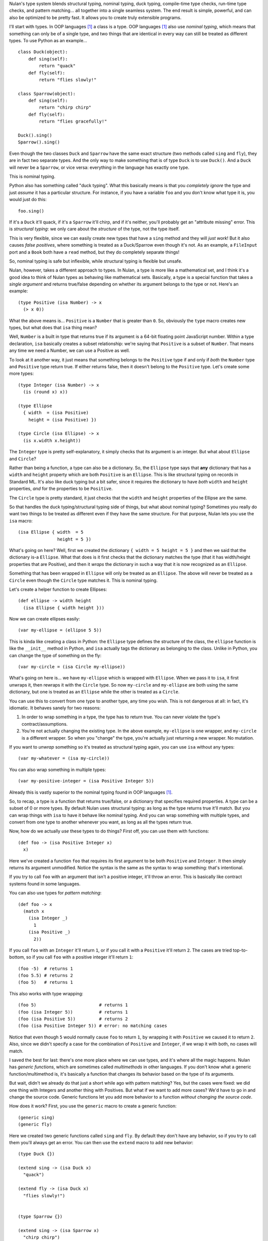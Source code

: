 Nulan's type system blends structural typing, nominal typing, duck typing, compile-time type checks, run-time type checks, and pattern matching... all together into a single seamless system. The end result is simple, powerful, and can also be optimized to be pretty fast. It allows you to create truly extensible programs.

I'll start with types. In OOP languages [#oop]_ a class is a type. OOP languages [#oop]_ also use *nominal typing*, which means that something can only be of a single type, and two things that are identical in every way can still be treated as different types. To use Python as an example...

::

    class Duck(object):
        def sing(self):
            return "quack"
        def fly(self):
            return "flies slowly!"

    class Sparrow(object):
        def sing(self):
            return "chirp chirp"
        def fly(self):
            return "flies gracefully!"

    Duck().sing()
    Sparrow().sing()

Even though the two classes ``Duck`` and ``Sparrow`` have the same exact structure (two methods called ``sing`` and ``fly``), they are in fact two separate types. And the only way to make something that is of type ``Duck`` is to use ``Duck()``. And a ``Duck`` will never be a ``Sparrow``, or vice versa: everything in the language has exactly one type.

This is nominal typing.

Python also has something called "duck typing". What this basically means is that you *completely ignore* the type and just *assume* it has a particular structure. For instance, if you have a variable ``foo`` and you don't know what type it is, you would just do this::

    foo.sing()

If it's a ``Duck`` it'll quack, if it's a ``Sparrow`` it'll chirp, and if it's neither, you'll probably get an "attribute missing" error. This is *structural typing*: we only care about the *structure* of the type, not the type itself.

This is very flexible, since we can easily create new types that have a ``sing`` method and they will *just work*! But it also causes *false positives*, where something is treated as a Duck/Sparrow even though it's not. As an example, a ``FileInput`` port and a ``Book`` both have a ``read`` method, but they do completely separate things!

So, nominal typing is safe but inflexible, while structural typing is flexible but unsafe.

Nulan, however, takes a different approach to types. In Nulan, a type is more like a mathematical set, and I think it's a good idea to think of Nulan types as behaving like mathematical sets. Basically, a type is a special function that takes a *single argument* and returns true/false depending on whether its argument belongs to the type or not. Here's an example::

    (type Positive (isa Number) -> x
      (> x 0))

What the above means is... ``Positive`` is a ``Number`` that is greater than ``0``. So, obviously the ``type`` macro creates new types, but what does that ``isa`` thing mean?

Well, ``Number`` is a built in type that returns true if its argument is a 64-bit floating point JavaScript number. Within a type declaration, ``isa`` basically creates a subset relationship: we're saying that ``Positive`` is a subset of ``Number``. That means any time we need a Number, we can use a Positive as well.

To look at it another way, it just means that something belongs to the ``Positive`` type if and only if *both* the ``Number`` type and ``Positive`` type return true. If either returns false, then it doesn't belong to the ``Positive`` type. Let's create some more types::

    (type Integer (isa Number) -> x
      (is (round x) x))

    (type Ellipse
      { width  = (isa Positive)
        height = (isa Positive) })

    (type Circle (isa Ellipse) -> x
      (is x.width x.height))

The ``Integer`` type is pretty self-explanatory, it simply checks that its argument is an integer. But what about ``Ellipse`` and ``Circle``?

Rather than being a function, a type can also be a dictionary. So, the ``Ellipse`` type says that **any** dictionary that has a ``width`` and ``height`` property which are both ``Positive`` is an ``Ellipse``. This is like structural typing on records in Standard ML. It's also like duck typing but a bit safer, since it requires the dictionary to have *both* ``width`` and ``height`` properties, *and* for the properties to be ``Positive``.

The ``Circle`` type is pretty standard, it just checks that the ``width`` and ``height`` properties of the Ellipse are the same.

So that handles the duck typing/structural typing side of things, but what about nominal typing? Sometimes you really do want two things to be treated as different even if they have the same structure. For that purpose, Nulan lets you use the ``isa`` macro::

    (isa Ellipse { width  = 5
                   height = 5 })

What's going on here? Well, first we created the dictionary ``{ width = 5 height = 5 }`` and then we said that the dictionary is-a ``Ellipse``. What that does is it first checks that the dictionary matches the type (that it has width/height properties that are Positive), and then it *wraps* the dictionary in such a way that it is now recognized as an ``Ellipse``.

Something that has been wrapped in ``Ellipse`` will only be treated as an ``Ellipse``. The above will never be treated as a ``Circle`` even though the ``Circle`` type matches it. This is nominal typing.

Let's create a helper function to create Ellipses::

    (def ellipse -> width height
      (isa Ellipse { width height }))

Now we can create ellipses easily::

    (var my-ellipse = (ellipse 5 5))

This is kinda like creating a class in Python: the ``Ellipse`` type defines the structure of the class, the ``ellipse`` function is like the ``__init__`` method in Python, and ``isa`` actually tags the dictionary as belonging to the class. Unlike in Python, you can change the type of something on the fly::

    (var my-circle = (isa Circle my-ellipse))

What's going on here is... we have ``my-ellipse`` which is wrapped with ``Ellipse``. When we pass it to ``isa``, it first unwraps it, then rewraps it with the ``Circle`` type. So now ``my-circle`` and ``my-ellipse`` are both using the same dictionary, but one is treated as an ``Ellipse`` while the other is treated as a ``Circle``.

You can use this to convert from one type to another type, any time you wish. This is not dangerous at all: in fact, it's idiomatic. It behaves sanely for two reasons:

#. In order to wrap something in a type, the type has to return true. You can never violate the type's contract/assumptions.

#. You're not actually changing the existing type. In the above example, ``my-ellipse`` is one wrapper, and ``my-circle`` is a different wrapper. So when you "change" the type, you're actually just returning a new wrapper. No mutation.

If you want to *unwrap* something so it's treated as structural typing again, you can use ``isa`` without any types::

    (var my-whatever = (isa my-circle))

You can also wrap something in multiple types::

    (var my-positive-integer = (isa Positive Integer 5))

Already this is vastly superior to the nominal typing found in OOP languages [#oop]_.

So, to recap, a type is a function that returns true/false, or a dictionary that specifies required properties. A type can be a subset of 0 or more types. By default Nulan uses structural typing: as long as the type returns true it'll match. But you can wrap things with ``isa`` to have it behave like nominal typing. And you can wrap something with multiple types, and convert from one type to another whenever you want, as long as all the types return true.

Now, how do we actually *use* these types to do things? First off, you can use them with functions::

    (def foo -> (isa Positive Integer x)
      x)

Here we've created a function ``foo`` that requires its first argument to be both ``Positive`` and ``Integer``. It then simply returns its argument unmodified. Notice the syntax is the same as the syntax to wrap something: that's intentional.

If you try to call ``foo`` with an argument that isn't a positive integer, it'll throw an error. This is basically like contract systems found in some languages.

You can also use types for *pattern matching*::

    (def foo -> x
      (match x
        (isa Integer _)
          1
        (isa Positive _)
          2))

If you call ``foo`` with an ``Integer`` it'll return ``1``, or if you call it with a ``Positive`` it'll return ``2``. The cases are tried top-to-bottom, so if you call ``foo`` with a positive integer it'll return ``1``::

    (foo -5)  # returns 1
    (foo 5.5) # returns 2
    (foo 5)   # returns 1

This also works with type wrapping::
 
    (foo 5)                        # returns 1
    (foo (isa Integer 5))          # returns 1
    (foo (isa Positive 5))         # returns 2
    (foo (isa Positive Integer 5)) # error: no matching cases

Notice that even though ``5`` would normally cause ``foo`` to return ``1``, by wrapping it with ``Positive`` we caused it to return ``2``. Also, since we didn't specify a case for the combination of ``Positive`` and ``Integer``, if we wrap it with both, no cases will match.

I saved the best for last: there's one more place where we can use types, and it's where all the magic happens. Nulan has *generic functions*, which are sometimes called *multimethods* in other languages. If you don't know what a generic function/multimethod is, it's basically a function that changes its behavior based on the type of its arguments.

But wait, didn't we already do that just a short while ago with pattern matching? Yes, but the cases were fixed: we did one thing with Integers and another thing with Positives. But what if we want to add more cases? We'd have to go in and change the source code. Generic functions let you add more behavior to a function *without changing the source code*.

How does it work? First, you use the ``generic`` macro to create a generic function::

    (generic sing)
    (generic fly)

Here we created two generic functions called ``sing`` and ``fly``. By default they don't have any behavior, so if you try to call them you'll always get an error. You can then use the ``extend`` macro to add new behavior::

    (type Duck {})
    
    (extend sing -> (isa Duck x)
      "quack")

    (extend fly -> (isa Duck x)
      "flies slowly!")


    (type Sparrow {})
    
    (extend sing -> (isa Sparrow x)
      "chirp chirp")

    (extend fly -> (isa Sparrow x)
      "flies gracefully!")

Heeey, this is like what we did earlier with Python! It sure is, but rather than using methods, we're using generic functions. This is better because generic functions can work with Nulan's module system: a file input module can define a "read" generic function and a book module can define a "read" generic function, and they won't collide!

So, let's try calling the generic functions::

    (sing {})
    (fly {})

Oops, we got an error, why? Well, generic functions have certain rules about how they behave. Since any part of your program can change any generic function at any time... you need some rules so you can keep things sane and easy to understand. One of those rules is that you can't have multiple extensions match the same value. When you called the generic functions, both ``Duck`` and ``Sparrow`` matched! Remember, Nulan uses structural typing by default, and both the Duck and Sparrow types are defined as being an empty dictionary, meaning they have the same structure.

To resolve this is easy, you just use ``isa`` to switch to nominal typing::

    (sing (isa Duck {}))
    (fly (isa Duck {}))

Unlike nominal typing in Python, this is very flexible! Let's say we had some variable ``foo`` and we didn't know what type it was, we can just call it!

::

    (sing foo)
    (fly foo)

If it doesn't match any of the extensions you'll get an error. If it matches multiple extensions you'll get an error, which you can resolve by using ``isa``. And if only one extension matches, it'll be used.

Basically, you can *just call the generic function* without worrying about the types. This gives the same flexibility as duck typing, but it's **vastly** safer: you're almost guaranteed to get errors if something is wrong.

To make things easier, another rule about generic functions is that subtypes always have precedence over supertypes. Remember how an Integer is a subtype of Number, because it uses ``(isa Number)`` in the type declaration?

::

    (generic foo)
    
    (extend foo -> (isa Number x)
      1)

    (extend foo -> (isa Integer x)
      2)

    (foo 5.5)             # returns 1
    (foo 5)               # returns 2

    (foo (isa Number 5))  # returns 1
    (foo (isa Integer 5)) # returns 2

Notice that when we used ``5``, both ``Number`` and ``Integer`` matched, but since ``Integer`` is a subset of ``Number``, it was used instead of throwing an error. We can manually override that by using ``isa``. This can also be used to fulfill the same purpose as ``super`` in Python::

    (type Foo (isa Number))

    (type Bar (isa Foo))


    (generic qux)

    (extend qux -> (isa Foo x)
      (+ x 10))

    (extend qux -> (isa Bar x)
      # call the Foo extension and add 20 to it
      (+ (qux (isa Foo x)) 20))


    (qux 5) # returns 35

What's going on here is that we have two types: Foo is a subset of Number, and Bar is a subset of Foo. So when we call ``qux`` with a number, it uses the extension for ``Bar`` because Bar is a subset of Foo. Now it calls qux again, but this time using ``isa`` to treat it as a Foo, so the Foo extension is called. The above is *very roughly* equivalent to the following Python code::

    class Foo(object):
        def __init__(self, x):
            self.value = x
        def qux(self):
            return self.value + 10

    class Bar(Foo):
        def qux(self):
            return super(Bar, self).qux() + 20

    Bar(5).qux()

So, by using ``isa`` you can choose which extension to call. This lets you emulate ``super`` but is actually much more powerful, since you can choose *any* arbitrary extension, not just the extension for the supertype.

Compared to plain-old functions, generic functions are significantly slower. The reason for this is because they have to check which extensions match, every single time you call the generic function. However, it's possible to *partially* determine the types of things at *compile-time*, removing the overhead of generic functions.

The way it works is that every time you wrap something with ``isa``, the compiler will keep track of it, so if you do this...

::

    (var foo = (isa Number 5))

...then the compiler knows that ``foo`` isa Number. It doesn't know whether ``5`` actually matches the Number type or not (type-checking always happens at run-time), but the compiler can safely *assume* that the Number type matches, because if it didn't... you'd get a run-time error.

Now if you call a generic function...

::

    (some-generic-function foo)

...since the compiler knows that ``foo`` isa Number, it can *do the generic function lookup at compile-time*, making it just as fast as normal function calls. It can also throw an error *at compile-time* if there isn't any matching extension.

Of course this only works if you explicitly tag things with ``isa``, but that's the beauty of this system: if you don't mark things with ``isa``, it just falls back to the slower run-time lookup. So by using ``isa``, you make your program safer and faster, but if you want more flexibility, that's fine too... you'll just pay a price for it. And it's totally fine to mix and match, having parts of your program using ``isa`` and parts not using ``isa``.

One restriction to keep in mind is that the compiler can't know what's inside of a *compound data type* like an array or a dictionary. So this won't be optimized::

    (var foo = { value = (isa Number 5) })

    (some-generic-function foo.value)

But if you use types, Nulan can use that information... for instance::

    (type Foo
      { value = (isa Number) })

    (var foo = (isa Foo { value = 5 }))

    (some-generic-function foo.value)

We know that ``foo`` isa ``Foo`` and that ``Foo`` is a dictionary that has a ``value`` property which isa ``Number``. That's a lot of information that the compiler can use to speed things up! And when it can't, it'll just fall back to run-time lookups.

.. [#oop] When I say "OOP languages", I mean ones like Python, Ruby, JavaScript, Smalltalk, etc.